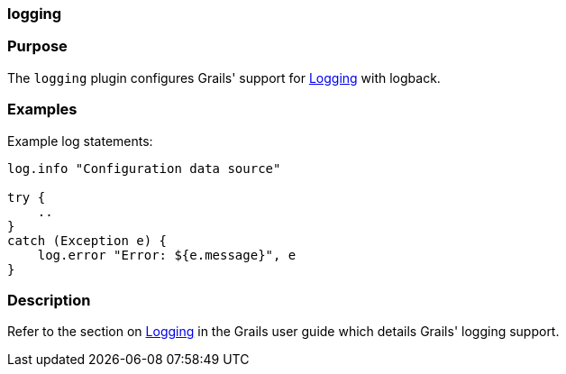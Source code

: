 
=== logging



=== Purpose


The `logging` plugin configures Grails' support for <<logging,Logging>> with logback.


=== Examples


Example log statements:

[source,groovy]
----
log.info "Configuration data source"

try {
    ..
}
catch (Exception e) {
    log.error "Error: ${e.message}", e
}
----


=== Description


Refer to the section on <<logging,Logging>> in the Grails user guide which details Grails' logging support.
